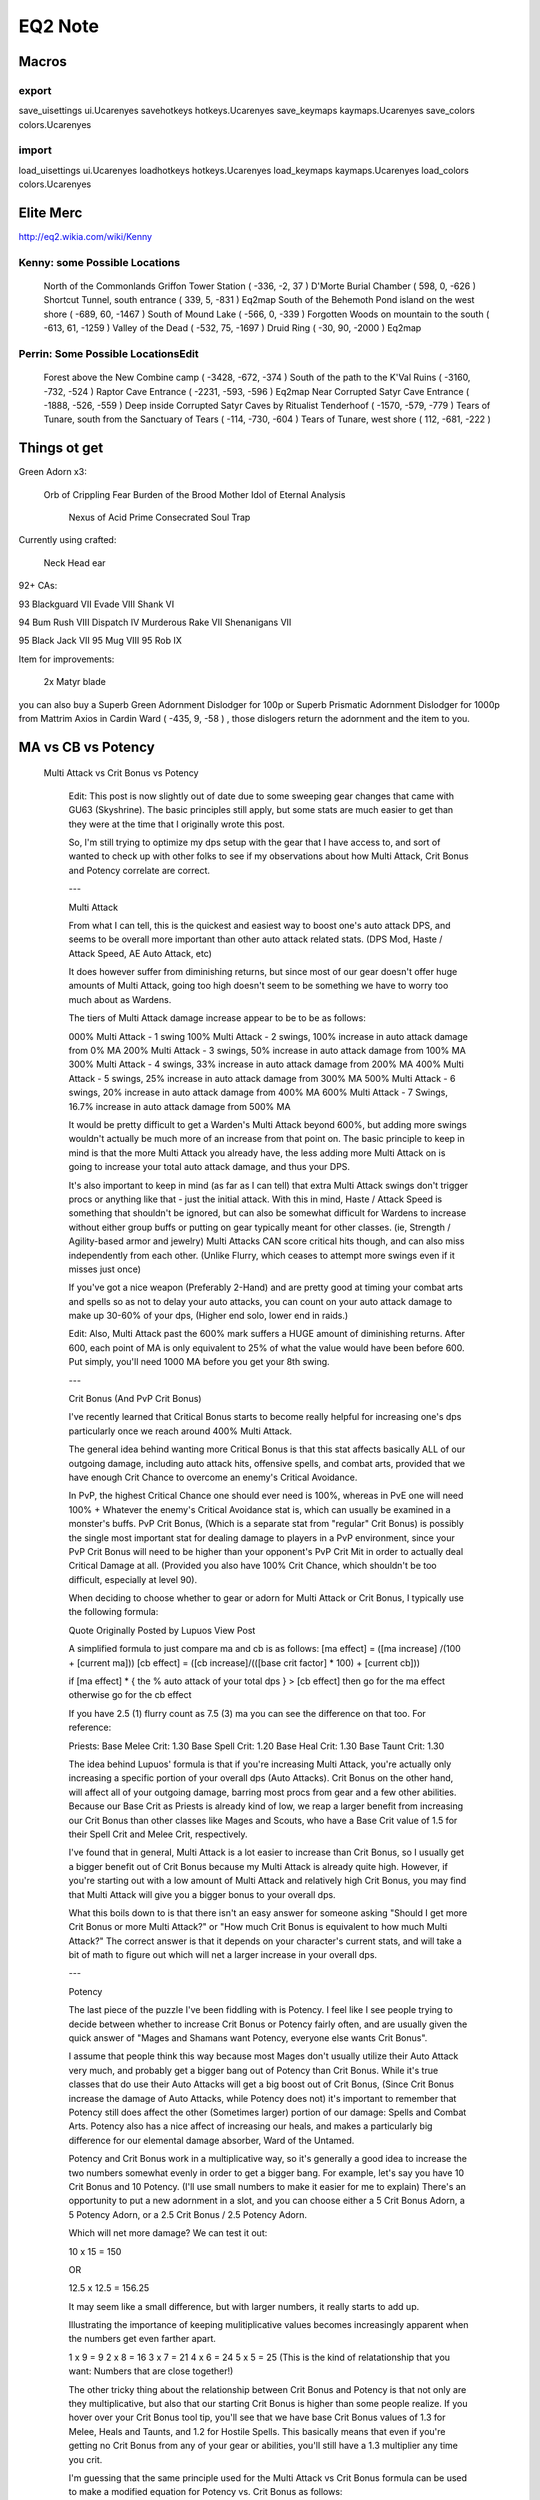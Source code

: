 =========
EQ2 Note
=========

Macros
------

export
~~~~~~

save_uisettings ui.Ucarenyes
savehotkeys hotkeys.Ucarenyes
save_keymaps kaymaps.Ucarenyes
save_colors colors.Ucarenyes 

import
~~~~~~

load_uisettings ui.Ucarenyes
loadhotkeys hotkeys.Ucarenyes
load_keymaps kaymaps.Ucarenyes
load_colors colors.Ucarenyes 

Elite Merc
----------

http://eq2.wikia.com/wiki/Kenny

Kenny: some Possible Locations
~~~~~~~~~~~~~~~~~~~~~~~~~~~~~~

    North of the Commonlands Griffon Tower Station ( -336, -2, 37 ) 
    D'Morte Burial Chamber ( 598, 0, -626 ) 
    Shortcut Tunnel, south entrance ( 339, 5, -831 )  Eq2map
    South of the Behemoth Pond island on the west shore ( -689, 60, -1467 ) 
    South of Mound Lake ( -566, 0, -339 ) 
    Forgotten Woods on mountain to the south ( -613, 61, -1259 ) 
    Valley of the Dead ( -532, 75, -1697 ) 
    Druid Ring ( -30, 90, -2000 )  Eq2map


Perrin: Some Possible LocationsEdit
~~~~~~~~~~~~~~~~~~~~~~~~~~~~~~~~~~~

    Forest above the New Combine camp ( -3428, -672, -374 ) 
    South of the path to the K'Val Ruins ( -3160, -732, -524 ) 
    Raptor Cave Entrance ( -2231, -593, -596 )  Eq2map
    Near Corrupted Satyr Cave Entrance ( -1888, -526, -559 ) 
    Deep inside Corrupted Satyr Caves by Ritualist Tenderhoof ( -1570, -579, -779 ) 
    Tears of Tunare, south from the Sanctuary of Tears ( -114, -730, -604 ) 
    Tears of Tunare, west shore ( 112, -681, -222 )  




Things ot get
-------------

Green Adorn x3: 

    Orb of Crippling Fear
    Burden of the Brood Mother
    Idol of Eternal Analysis
	Nexus of Acid
	Prime Consecrated Soul Trap
 
Currently using crafted:

    Neck
    Head
    ear

92+ CAs:

93 		
Blackguard VII
Evade VIII
Shank VI

94 		
Bum Rush VIII
Dispatch IV
Murderous Rake VII
Shenanigans VII

95 		
Black Jack VII
95 		
Mug VIII
95 		
Rob IX


Item for improvements:

 2x Matyr blade

	

you can also buy a Superb Green Adornment Dislodger for 100p or Superb
Prismatic Adornment Dislodger for 1000p from Mattrim Axios in Cardin Ward (
-435, 9, -58 ) , those dislogers return the adornment and the item to you. 



MA vs CB vs Potency
-------------------

 Multi Attack vs Crit Bonus vs Potency

    Edit: This post is now slightly out of date due to some sweeping gear
    changes that came with GU63 (Skyshrine). The basic principles still apply,
    but some stats are much easier to get than they were at the time that I
    originally wrote this post.

    So, I'm still trying to optimize my dps setup with the gear that I have
    access to, and sort of wanted to check up with other folks to see if my
    observations about how Multi Attack, Crit Bonus and Potency correlate are
    correct.

    ---

    Multi Attack

    From what I can tell, this is the quickest and easiest way to boost one's
    auto attack DPS, and seems to be overall more important than other auto
    attack related stats. (DPS Mod, Haste / Attack Speed, AE Auto Attack, etc)

    It does however suffer from diminishing returns, but since most of our gear
    doesn't offer huge amounts of Multi Attack, going too high doesn't seem to
    be something we have to worry too much about as Wardens.

    The tiers of Multi Attack damage increase appear to be to be as follows:

    000% Multi Attack - 1 swing 100% Multi Attack - 2 swings, 100% increase in
    auto attack damage from 0% MA 200% Multi Attack - 3 swings, 50% increase in
    auto attack damage from 100% MA 300% Multi Attack - 4 swings, 33% increase
    in auto attack damage from 200% MA 400% Multi Attack - 5 swings, 25%
    increase in auto attack damage from 300% MA 500% Multi Attack - 6 swings,
    20% increase in auto attack damage from 400% MA 600% Multi Attack - 7
    Swings, 16.7% increase in auto attack damage from 500% MA

    It would be pretty difficult to get a Warden's Multi Attack beyond 600%,
    but adding more swings wouldn't actually be much more of an increase from
    that point on. The basic principle to keep in mind is that the more Multi
    Attack you already have, the less adding more Multi Attack on is going to
    increase your total auto attack damage, and thus your DPS.

    It's also important to keep in mind (as far as I can tell) that extra Multi
    Attack swings don't trigger procs or anything like that - just the initial
    attack. With this in mind, Haste / Attack Speed is something that shouldn't
    be ignored, but can also be somewhat difficult for Wardens to increase
    without either group buffs or putting on gear typically meant for other
    classes. (ie, Strength / Agility-based armor and jewelry) Multi Attacks CAN
    score critical hits though, and can also miss independently from each
    other. (Unlike Flurry, which ceases to attempt more swings even if it
    misses just once)

    If you've got a nice weapon (Preferably 2-Hand) and are pretty good at
    timing your combat arts and spells so as not to delay your auto attacks,
    you can count on your auto attack damage to make up 30-60% of your dps,
    (Higher end solo, lower end in raids.)

    Edit: Also, Multi Attack past the 600% mark suffers a HUGE amount of
    diminishing returns. After 600, each point of MA is only equivalent to 25%
    of what the value would have been before 600. Put simply, you'll need 1000
    MA before you get your 8th swing.

    ---

    Crit Bonus (And PvP Crit Bonus)

    I've recently learned that Critical Bonus starts to become really helpful
    for increasing one's dps particularly once we reach around 400% Multi
    Attack.

    The general idea behind wanting more Critical Bonus is that this stat
    affects basically ALL of our outgoing damage, including auto attack hits,
    offensive spells, and combat arts, provided that we have enough Crit Chance
    to overcome an enemy's Critical Avoidance.

    In PvP, the highest Critical Chance one should ever need is 100%, whereas
    in PvE one will need 100% + Whatever the enemy's Critical Avoidance stat
    is, which can usually be examined in a monster's buffs. PvP Crit Bonus,
    (Which is a separate stat from "regular" Crit Bonus) is possibly the single
    most important stat for dealing damage to players in a PvP environment,
    since your PvP Crit Bonus will need to be higher than your opponent's PvP
    Crit Mit in order to actually deal Critical Damage at all. (Provided you
    also have 100% Crit Chance, which shouldn't be too difficult, especially at
    level 90).

    When deciding to choose whether to gear or adorn for Multi Attack or Crit
    Bonus, I typically use the following formula:

    Quote Originally Posted by Lupuos View Post

    A simplified formula to just compare ma and cb is as follows: [ma effect] =
    ([ma increase] /(100 + [current ma])) [cb effect] = ([cb increase]/(([base
    crit factor] * 100) + [current cb]))

    if [ma effect] * { the % auto attack of your total dps } > [cb effect] then
    go for the ma effect otherwise go for the cb effect

    If you have 2.5 (1) flurry count as 7.5 (3) ma you can see the difference
    on that too.  For reference:

    Priests: Base Melee Crit: 1.30 Base Spell Crit: 1.20 Base Heal Crit: 1.30
    Base Taunt Crit: 1.30

    The idea behind Lupuos' formula is that if you're increasing Multi Attack,
    you're actually only increasing a specific portion of your overall dps
    (Auto Attacks). Crit Bonus on the other hand, will affect all of your
    outgoing damage, barring most procs from gear and a few other abilities.
    Because our Base Crit as Priests is already kind of low, we reap a larger
    benefit from increasing our Crit Bonus than other classes like Mages and
    Scouts, who have a Base Crit value of 1.5 for their Spell Crit and Melee
    Crit, respectively.

    I've found that in general, Multi Attack is a lot easier to increase than
    Crit Bonus, so I usually get a bigger benefit out of Crit Bonus because my
    Multi Attack is already quite high. However, if you're starting out with a
    low amount of Multi Attack and relatively high Crit Bonus, you may find
    that Multi Attack will give you a bigger bonus to your overall dps.

    What this boils down to is that there isn't an easy answer for someone
    asking "Should I get more Crit Bonus or more Multi Attack?" or "How much
    Crit Bonus is equivalent to how much Multi Attack?" The correct answer is
    that it depends on your character's current stats, and will take a bit of
    math to figure out which will net a larger increase in your overall dps.

    ---

    Potency

    The last piece of the puzzle I've been fiddling with is Potency. I feel
    like I see people trying to decide between whether to increase Crit Bonus
    or Potency fairly often, and are usually given the quick answer of "Mages
    and Shamans want Potency, everyone else wants Crit Bonus".

    I assume that people think this way because most Mages don't usually
    utilize their Auto Attack very much, and probably get a bigger bang out of
    Potency than Crit Bonus. While it's true classes that do use their Auto
    Attacks will get a big boost out of Crit Bonus, (Since Crit Bonus increase
    the damage of Auto Attacks, while Potency does not) it's important to
    remember that Potency still does affect the other (Sometimes larger)
    portion of our damage: Spells and Combat Arts. Potency also has a nice
    affect of increasing our heals, and makes a particularly big difference for
    our elemental damage absorber, Ward of the Untamed.

    Potency and Crit Bonus work in a multiplicative way, so it's generally a
    good idea to increase the two numbers somewhat evenly in order to get a
    bigger bang. For example, let's say you have 10 Crit Bonus and 10 Potency.
    (I'll use small numbers to make it easier for me to explain) There's an
    opportunity to put a new adornment in a slot, and you can choose either a 5
    Crit Bonus Adorn, a 5 Potency Adorn, or a 2.5 Crit Bonus / 2.5 Potency
    Adorn.

    Which will net more damage? We can test it out:

    10 x 15 = 150

    OR

    12.5 x 12.5 = 156.25

    It may seem like a small difference, but with larger numbers, it really
    starts to add up.

    Illustrating the importance of keeping mulitiplicative values becomes
    increasingly apparent when the numbers get even farther apart.

    1 x 9 = 9 2 x 8 = 16 3 x 7 = 21 4 x 6 = 24 5 x 5 = 25 (This is the kind of
    relatationship that you want: Numbers that are close together!)

    The other tricky thing about the relationship between Crit Bonus and
    Potency is that not only are they multiplicative, but also that our
    starting Crit Bonus is higher than some people realize. If you hover over
    your Crit Bonus tool tip, you'll see that we have base Crit Bonus values of
    1.3 for Melee, Heals and Taunts, and 1.2 for Hostile Spells. This basically
    means that even if you're getting no Crit Bonus from any of your gear or
    abilities, you'll still have a 1.3 multiplier any time you crit.

    I'm guessing that the same principle used for the Multi Attack vs Crit
    Bonus formula can be used to make a modified equation for Potency vs. Crit
    Bonus as follows:

    [pt effect] = ([pt increase] /([current pt]) [cb effect] = ([cb
    increase]/(([base crit factor] * 100) + [current cb]))

    if [pt effect] * { the % non-auto attack of your total dps } > [cb effect]
    then go for the pt effect otherwise go for the cb effect

    So, when choosing between Crit Bonus and Potency, particularly for Healing
    or Spell and Combat Art Damage, it's usually best to keep the two values as
    close together as possible, while remembering that your actual Crit Bonus
    is actually 30% higher than what your Crit Bonus value appears to be. (Or
    20% higher for offensive spells) It's also important to keep in mind that
    increasing one's Potency also increases the cap for how much Ability Mod
    will help our spells and combat arts, since the benefit of Ability Mod
    ceases at 50% of an ability's base value. (Potency effectively increases an
    ability's base value!)

    HOWEVER, (and this is important!) IF your character has an abundance of
    Multi Attack and Crit Bonus, Potency will play a smaller role in boosting
    your overall dps, since a larger portion of your damage will be based on
    Auto Attack, which Potency does not affect. Even though Crit Bonus and
    Potency being closer together will yield larger Combat Art and Spell Hits,
    it's likely that there will be more tools at your disposal to increase your
    overall Auto Attack Damage than other abilities. (Stats that increase Auto
    Attack Damage include Multi Attack, DPS Mod, AE Auto Attack, Haste/Attack
    Speed, Weapon Damage Bonus, Base Auto Attack Multiplier, Accuracy, Weapon
    Skills, and Wisdom)

    ---

    So Basically...

    To sum it up simply, for DPS, it appears that:

    Multi Attack > Crit Bonus > Potency, (Most of the time) but managing which
    stat to increase over another will be dependent upon how much of each stat
    you already have.

    But if you're just looking at healing, most of the time you're going to
    want to focus on Potency over Crit Bonus, due to the multiplicative nature
    of Potency and Crit Bonus and our base Crit Bonus Modifier.

    I think this is more or less how this all breaks down, but am always
    learning new tricks from other forums and players. I usually don't like to
    get into the nuts and bolts of games like this, but have found that trying
    to break down the mechanics and really figure them out has really helped me
    become more efficient and effective at dealing damage on a healer.

    When trying to pick which stats to increase, it's vital to be conscious of
    what your current stats are, before blindly assuming that just because
    someone says that one type stat is better than another that their
    assumptions are going to be appropriate for your gear and AA setup. It's
    best to assume that just because something looks like a great upgrade to or
    for someone else, it's not necessarily going to be the best upgrade for you
    too.

    If anyone else has any other tips or insight, I'd love to compare notes and
    welcome corrections to any of my observations! 




Unexpected Consequences
-----------------------
http://eq2.wikia.com/wiki/Unexpected_Consequences


Erudin Lib Quest
----------------

http://eq2.wikia.com/wiki/The_Mystery_of_the_Slain_Scholar

There are 4 clues found throughout the instance: A pink shiny, a green
shiny, a shiny that looks like a weapon, and a corpse stuffed in a vase or
box, or under a rug.

    The location of the corpse is the location of the murder
    The weapon collectible shiny is the murder weapon
    
    After finding all four clues and talking to all three Custodian NPCs,
    the name that is mentioned by all of them is the murderer 

Shinies:

    Pink: Grand Hall
    Green: Basement!!

Location of corpse: Pantry, 1st flour

Tajiff: 
Corpse: Jathibiyya, Abdalaziz, Najwa, Rais
Robe: Najwa, Jathibiyya, Saif, Abdalaziz
Green: Basir, Jathibiya, Rais, Zaahir


Wep: Blooded Chain of Office


Hosts
------
eq2.patch.station.sony.com; aekgvnyywz; ajax.googleapis.com; arfgbbbnkt; ausgsa.ibm.com; auth.station.sony.com; cpdtsqyupp; dyn.keepa.com; eadqarrmoe; fbljedllgr; flow.wangwang.taobao.com; fysniojcrp; heoxkoqdvc; lp.soe.com; lp.soe.com; manifest.patch.station.sony.com; miserupdate.aliyun.com; nxwnxchddg; pbrjiqkuet; safebrowsing-cache.google.com; safebrowsing.clients.google.com; sonyonlineentertainment.112.2o7.net; tmwlvxpjix; ucarenya.com; vbn.inter-touch.net; yruwdjkvjc; 



Coldain Insignia Ring Timeline
------------------------------
/waypoint 275, -333, -444
http://eq2.wikia.com/wiki/Coldain_Insignia_Ring_Timeline

Freeport Timeline
-----------------

I shall do this just after I reach lv90

Good one:
http://eq2.wikia.com/wiki/Changing_Hoods

DoV Shard
---------

Primal Velium Shards are part of a new reward system introduced with the launch
of Destiny of Velious. They are given as rewards to various missions and are
also found in Destiny of Velious instances.  How to Earn Primal Velium Shards
RequirementEdit

    Level 85 is needed to get a Normal mission and level 89 is needed to get a
    Daily mission You can only have 1 Daily mission.  You can only have 1
    Normal mission for a given zone.  You can have a normal mission and a daily
    mission for the same zone.  You can only have 1 More Challenging mission at
    a time.  It is possible to share missions if the above listed requirements
    are fulfilled. 

Daily MissionsEdit

Danna Stoneaxe, ( 1087, -456, 540 )  in Thurgadin Harbor in Great Divide,
offers a daily mission for a Destiny of Velious instance. This mission rewards
2 Primal Velium Shards and at least 1p 5g. (This quest will likely take the
"Daily Double" nickname). The mission will change once a day at midnight PST
(01:00 PDT, 04:00 EDT, 08:00 GMT or 09:00 CET). 



DoV City Task
-------------

Freeport
~~~~~~~~

Blugah Crushheel - near The Velium Keg at 680, -313, 383

    Freeport: Duhjalm Deforesters - 87
        Eastern Wastes
        /waypoint -936, -470, 3718
    
    Freeport: Frostbite Shadowbeasts - 89
        GD
        Kill 8 frostbite shadowbeasts. (outside Tower of Frozen Shadow) 
        /waypoint -1164, -538, -2060

    Freeport: Shardwurms - 90
        Kill 8 shardwurms, which can be found on the Daggerflow Glacier in the Great Divide.
        An ancient shardwurm and a young shardwurm also count for this quest. 
        /waypoint -180, -286, 199

    Freeport: Ry'Gorr Soldiers - 90
        GD
        /waypoint -654, -364, 247


Gorowyn
~~~~~~~

Eblius Shek'minn - near The Velium Keg at 680, -313, 383

    Gorowyn: Armorclad Ice Urchins - 89
        GD
        /waypoint -1552, -542, -2508  
  
    Gorowyn: Feral Dire Wolves - 90
        GD
        /waypoint -209, -354, -392
    
    Gorowyn: Ry'Gorr Winter Scouts - 90
        GD
        /waypoint -654, -364, 247

    Gorowyn: Sootpaw Dire Bears - 87
        EW
        /waypoint -409.14, -376.60, 3045.29

Neriak
~~~~~~

Dalkina N'geth - near The Velium Keg at 684, -313, 381

    Neriak: Lesser Ice Shades - 87
        GD
        /waypoint -1076, -536, -2185    

    Neriak: Snow Dervishes - 90
        GD
        /waypoint -475, -388, 682

    Neriak: Ry'Gorr thaumaturgists - 90
        GD
        /waypoint -654, -364, 247

    Neriak: Cinder Walkers - 91
        EW    
        /waypoint -1028, -306, 3153 


Sentinel Fate City Task
------------------------


Freeport
~~~~~~~~

Sasha Razorcut in The City of Paineel in The Sundered Frontier

    * Freeport: Cackling to Dust (80) - at SF
        Kill 10 petrified cacklers.
            2067.48, -9.89, 3925.11
            1757.59, -36.49, 3724.47

    * Freeport: Shining Roots (83) - at SF
        Kill 10 root glimmers.
            329.12, 130.80, 2754.83

    * Freeport: Overseeing The Highlands (86) - SH
        Kill 5 meandering overseers.
            -196.59, 377.28, 962.43
            
    * Freeport: Shocked And Jawed (87) - SH
        Kill 6 slobberjaws. Both an enslaved slobberjaw and a spell-shocked slobberjaw will do.
            -238.24, 375.11, 1433.62
            -180.41, 331.28, 458.26
    
    * Freeport: To Judge A Drudge (89) - SH
        Kill slobberjaw drudges.
            -389.54, 476.81, -288.41
Gorowyn
~~~~~~~

Grunglee Tekuluos at The City of Paineel

    * Gorowyn: The Roots of Horror (81) - at SF
        Kill 10 briarroot horrors ( 901, 8, 3118 ) 
    
    * Gorowyn: Wadi Lizards (83)
        Kill 6 Wadi Scavengers found around ( -52, 219, 3586 )  in Kejaan's Rill

    * Gorowyn: Tough Kitties (85)
        Kill eight highland fearstalkers (195, 366, 856) in The Stonebrunt Highlands
        
    * Gorowyn: Skeletal Stalking (88)
        Kill 10 skeletal fearstalkers in The Stonebrunt Highlands ( 1705, -267, 3231 )    

    * Gorowyn: Terrorizing Void (90)
        Kill void dreadclaws, void destroyers, or void destroyers.
        -990.25, 730.97, -297.63
        -338.64, 521.12, -212.41

Neriak
~~~~~~

Kelinos Nurellin - In the City of Paineel in The Sundered Frontier

    * Neriak: Bastion Beating (80) - at The Petrified Badlands
        Kill 10 boulder dashers at ( 1621, -2, 4348 ) 
    
    * Neriak: Hollow Poggy Sifters (80) - in The Sundered Frontier
        Kill 12 hollow poggy sifters, near The Shadowed Cleft -949.19, -977.30, 396.92 
    
    * Neriak: Trump the Tramplers (84) - in The Sundered Frontier
        Kill 6 vile tramplers ( 446, 144, 2573 ) 
    
    * Neriak: Tiny Blood Suckers (86) - near Quel'Ule in The Stonebrunt Highlands
        Kill 6 needlebeak bloodgorgers (-87, 366, 730) in The Stonebrunt Highlands
    
    * Neriak: The Evil Eye (87) - in The Stonebrunt Highlands
        Kill 6 menacing overseers ( 47, 361, 437 ) in The Stonebrunt Highlands


Quest
-----

Necromantic Icebox given by Neophyte Sairal , offers four times repeatable quests.

    Quests from the Icebox:
        [81] Necromantic Research - Stoneslough Coilers
            Kill 7 stoneslough coilers in The Petrified Badlands.
            Fly to the Eye of Dartain and head towards ( 1471, -1, 3962 )  
        [81] Necromantic Research - Toxxulia Prowlers
        
        [81] Necromantic Research - Turbulent Knots
        
        [81] Necromantic Research - Vermin
            Kill 7 "vermin"-titled roekillik on the first floor ( 1423, -127, 3064 )     
        [81] Necromantic Research - Wayward Stonevines
            Kill 7 wayward stonevines in The Petrified Badlands. ( 1917, -16, 3977 ) 
            Take transport to the Eye of Dartain station MOBs are around ( 1861, -10, 3988 )  
        [83] Necromantic Research - Feathered Vagabonds
            Kill 7 feathered vagabonds on the east side of Kerra Isle. 
        [83] Necromantic Research - Malignant Seedlings
            Kill 7 malignant seedlings ( 457, 133, 2871 )  in Toxxulia's Reach.
        [83] Necromantic Research - Snaptail Devourers
            Kill 7 snaptail devourers in The Highland Salts.
            Take the transport to the Stoneburnt Encampment Station snaptails are just down the ramp. ( 922, 111, 3747 )  
        [84] Necromantic Research - Toxic Goiters
            Kill 7 toxic goiters in Toxxulia's Reach. ( 212, 156, 3405 ) 
        [84] Necromantic Research - Wadi Scavengers 
            Kill 7 wadi scavengers ( -147, 234, 3445 )  in Kejaan's Rill. 
    [85] Necromantic Research - Delivery 
        Return to Neophyte Sairal ( 1649, -268, 3197 )  in The City of Paineel's Hall of Necromancy. 

http://eq2.wikia.com/wiki/Endangered_Species

http://eq2.wikia.com/wiki/To_the_Isle_of_Fear


Items
-----

pykrachis   Monster Named   376.00, -150.41, 652.43
The Tenebrous Tangle (Realm of Twilight)


Writs
-----

    Fens of Nathsar Timeline
        Kunzar Jungle Timeline
            Moors of Ykesha Timeline


lv60-64
-------

Focus on Sanctum of the Scaleborn:

Dismal Rage:        
    Gaining Information of the Ritually Slain   
Seafury Buccaneers: 
    Exploration for Riches
Arcane:
    Gather Icons of the Awakened:
Militia:
    Sentinel Reconnaisssance


lv50-59 
~~~~~~~

Seafury Buccaneers: Lieutenant D'Raka ( -296,-58,157)

http://eq2.wikia.com/wiki/Buccaneer_Intelligence_Gathering
http://eq2.wikia.com/wiki/Buccaneer_Desert_Investigations

Arcane: Elon Gallwin ( 7, 7, -107 )

Dismal Rage: Fethar Lothki ( -92, -10, -163 )

Freeport Militia: Captain D'Vall ( 134, -17, 130 )


60 point AA
-----------

http://beetny.com/eq2aa/#GU63;2t014804144040a00at10@3505


Planning
---------



All You Did Was Hang Around And Eat Our Eggs!
~~~~~~~~~~~~~~~~~~~~~~~~~~~~~~~~~~~~~~~~~~~~~

1. Walk up the ramp ( 481, 364, -533 )  and slay Warbird Jarkin's Advisors

2. Windcaster Ortan, ( 511, 409, -551 ) , 32^ (First House)

3. Featherseer Tolmak, ( 607, 412, -527 ) , 32^ (Third House) 

4. The Final step is to slay Warbird Jarkin himself. He can be found ( 571,
   423, -546 ) . Make sure you kill him last, or the quest may not update,
   forcing you to wait until he respawns. 


Straight and to the Point
~~~~~~~~~~~~~~~~~~~~~~~~~

1. Kill 15 Krukiel Bugbears in Butcherblock Mountains for weapons. But you can
   kill Krulkiel Grunts( 150, 223, -183 )  instead 

2. Return to Ninoin D'syl ( 306, 0, 404 ).


AA Spec
-------

Rogue Line (100 pts)

STR (5, 10, 10, 1, 8)
AGI (4, 10, 10, 1, 4)
STA (0, 0, 0, 0, 4)
WIS (-)
INT (7, 7, 8, 1, 4)

Brigand Line (100 pts)

Since one of your two functions in a group is debuffs (and who wants to run
with a Brigand who can't use Dispatch?), your Potency line is key. From an
increase in your Poison's debuffing to an increased duration for Dispatch, this
line has what you need to make a mob seem underconned. With the end result
being an increase in both your CA and Poison duration, maxing out Potency is a
must.

More debuff goodness can be found in the Afflictions line, which culminates in
a nice ability that lowers the targets AoE radius, keeping those casters on the
fringe healthy.

Finally, when you get to 70 points spent, start dropping everything into your
Sentinel's fate line (but not Help for the merciful) and max those out. Each
one has a hefty damage increase or a nice extra debuff to stack with the
debuff. When you have 10 pts in SF attributes, spend your next one on the end
ability Cornered. Cornered is a VERY nice AoE high damage and high mitigation
debuff of the tune of 2000+ points.

Brigand Shadows Line (70 pts)

Your general and Scout line are gimmes. Increase your speed and food duration,
and improve the reuse speed on Cheap Shot and max out your Offensive Prowess
for that extra shot of DPS. The Rogue tree has a couple of nice items, but
you'll definitely want to max out Poison Mastery for an additional 15% poison
damage to stack with what you got from the Potency line in the Brigand tree.
Make sure to pick up Thieving Essence as well for a nice boost to the groups
ability modifiers. Finally, the Brigand line has buff to your already
impressive Dispatch CA, so max that out and since you maxed out Avast Ye
(Agility 3 in the Rogue tree), make sure to max out Plankwalker as it boosts
the proc rate of Avast Ye. You'll have enough point to get both of the Brigand
end abilities, so no need to wrack your brains over which one to grab.

Must Have CA
------------

Rake III+

BackStab IV+

Rob IV+

Bum Rush IV+

Shank II+

Gouge III+

Battery and Assault IV+

Puncture V+



Poison
------

Poison Use:

    To use a poison, you must place the vial in one of the two
    "activatible" slots on the inventory window. Right click and select
    "Use". You may need to "attune" the poisons before you can use it. Once
    you have used it, an icon will appear in your "buff bar". The icon will
    note the maximum time the effect will last if it does not fade from use
    (the proc count is not noted).  It is possible to apply multiple
    poisons, but after testing (by others), only one, first applied, of
    each proc rate (i.e. 25%, 15%, or 20%) and/or each type (damage or
    debuff) will proc until it is dissapated.

        Because you can stack poisons with different proc rates, this means you can apply and have them all proc together:
            a normal damage poison (i.e. small direct damage with large damage over time, 25%)
            an extreme damage (i.e. a rare poison that has a larger damage component, 15%)
            a common debuff (i.e. poison debuff, 20%)
            a rare debuff (i.e. slow, 15%) 
        If a poison is applied after another poison of the same proc rate
        (i.e. a large direct damage with small damage over time, 25%, is
        applied after a moderate direct damage with moderate damage over
        time, 25%), only the first one will proc until it is dissapated
        when the second one will take over.  A "proc" is when the poison
        effect goes off along with a swing (or shot for ranged) of the
        weapon.  Proc is short for "process", a term first coined for the
        extra effect in the days of the first MUDs.  Without using combat
        arts and not counting death (which currently wipes away all poison
        applications), in normal fighting, poison has been found to last
        approximately (not exactly, there is some deviation based on
        fighting and other factors) -
            25% proc rate with 200 procs (normal damage crafted): 40 minutes
            20% proc rate with 80 procs (common debuffs): 20 minutes
            15% proc rate with 30 procs (most rare debuffs): 10 minutes 
    
    Common Crafted: Player crafted potion made with a glass that was made
    from a loam from a common harvested precious metal or gem (loam is a
    by-product of refining the metal or gem into a reagent for making dye
    and ink).  Rare Crafted: Player crafted potion made with a glass that
    was made from a loam from a rare harvested precious metal or gem.  NPC
    Bought: Potion that is purchased from an NPC merchant. Only damage
    poisons are available from NPC merchants.
    
    All poisons have an applied maximum duration of 12 hours unless the maximum proc count is reached.
    Proc Rates:
        Common crafted: Damage poisons will proc a maximum of 200 times
        before fading. Many debuff poisons will also proc 200 times though
        some may have a lower rate, as noted in the examine window.
        
        Rare crafted: Poisons with a common and NPC counter-part (i.e.
        medium direct damage with medium damage over time) will proc a
        maximum of 200 times before fading. Poisons with "extreme" damage
        or a special damage or other effect will proc fewer times, as noted
        in the examine window.
        
        NPC bought: All proc a maximum of 100 times before fading. 
    
    Poison applications are not removed with death.
    < 




Brigand
-------

Please do not post in this section of eq2flames unless you have read this.

This post is for us to discuss tip and tricks.

Keep in mind that the information below is NOT a "You must do this or else," but rather my personal set up which can serve as a starting point. It is important to test out different set ups yourself to see what combination will make you the best Brigand that you can be.

Epic Walkthru
http://www.eq2llinks.com/epic3.php
At Level 90, you can do a quest that will strip the Mythical Effect into a spell so that you can upgrade your weapon without losing the Mythic benefit.
http://eq2.zam.com/wiki/Epic_Convers...uest_Series%29

Stats
Agility is the number one stat for Scouts. 1930 raid buffed is your ultimate target. Thats the break point for 10% potency from agility. (Rasix)
Stamina would be a very distant second, about half as much as your Agility.
The others don’t really give you enough benefit to worry about.
You are looking for Max Debuffing and DPS.

Your Crit Chance and Double Attack should be high enough that you can reach 100% when group/raid buffed.
Then you want to work on your Haste Mod, DPS Mod, Crit Bonus, Potency, and Ability Mod. You can bump these up through the use of adornments.


Combat Arts
Soulphage listed these for us:





Spoiler for Brigand CAs:
Combat Arts 1-90





1: Sneak
1: Puncture
2: Backstab
2: Rob
3: Battery and Assault
4: Cheap Shot
4: Pathfinding
5: Lucky Break
5: Bum Rush
6: Evade
7: Holdup
8: Mug
8: Puncture II
9: Rob II
10: Backstab II
11: Smuggle

12: Battery and Assault II
13: Daring Advance
13: Street Smarts
14: Barroom Negotiation
15: Gouge
15: Puncture III
16: Double Throw
17: Befuddle
18: Blackguard
18: Evade II
19: Bum Rush II
19: Shadow Slip
20: Clobber
20: Murderous Rake
20: Shenanigans
20: Trick of the Hunter
21: Rob III
22: Black Jack
22: Mug II
23: Holdup II
24: Cuss
24: Backstab III
25: Escape
26: Beg for Mercy
26: Battery and Assault III
27: Daring Advance II
27: Street Smarts II
28: Barroom Negotiation II
28: Entangle
29: Puncture IV
29: Gouge II
30: Stunning Blow
30: Double Throw II
31: Befuddle II
32: Blackguard II
32: Shank
32: Evade III
33: Bum Rush III
33: Shadow Slip II
34: Shenanigans II
34: Murderous Rake II
35: Rob IV
35: Ruthless Cunning
35: Thirsting Veil
36: Mug III
36: Black Jack II
37: Holdup III
38: Backstab IV
38: Cuss II
39: Deceit
40: Disguise: Wood Elf
40: Battery and Assault IV
40: Beg for Mercy II
41: Street Smarts III
41: Daring Advance III
42: Barroom Negotiation III
42: Entangle II
43: Puncture V
43: Gouge III
44: Desperate Thrust
44: Stunning Blow II
44: Double Throw III
45: Befuddle III
46: Blackguard III
46: Evade IV
46: Shank II
47: Bum Rush IV
47: Shadow Slip III
48: Shenanigans III
48: Murderous Rake III
49: Rob V
50: Disguise: Ogre
50: Debilitate
50: Black Jack III
50: Mug IV
51: Holdup IV
52: Amazing Reflexes
52: Cuss III
52: Backstab V
53: Deceit II
54: Beg for Mercy III
54: Battery and Assault V
55: Daring Advance IV
55: Dispatch
55: Street Smarts IV
56: Entangle III
56: Barroom Negotiation IV
57: Gouge IV
57: Puncture VI
58: Stunning Blow III
58: Desperate Thrust II
58: Double Up
58: Double Throw IV
59: Befuddle IV
60: Evade V
60: Blackguard IV
60: Shank III
61: Shadow Slip IV
61: Bum Rush V
62: Murderous Rake IV
62: Shenanigans IV
63: Rob VI
64: Black Jack IV
64: Mug V
65: Holdup V
65: Band of Thugs
66: Backstab VI
66: Cuss IV
67: Deceit III
68: Beg for Mercy IV
68: Battery and Assault VI
69: Daring Advance V
69: Street Smarts V
70: Debilitate II
70: Entangle IV
70: Barroom Negotiation V
71: Double Throw V
71: Gouge V
71: Puncture VII
72: Befuddle V
72: Desperate Thrust III
72: Stunning Blow IV
73: Evade VI
73: Blackguard V
73: Shank IV
74: Murderous Rake V
74: Dispatch II
74: Shenanigans V
74: Bum Rush VI
75: Black Jack V
75: Rob VII
75: Mug VI
76: Holdup VI
77: Backstab VII
77: Cuss V
78: Battery and Assault VII
78: Band of Thugs II
79: Daring Advance VI
79: Street Smarts VI
80: Barroom Negotiation VI
80: Thieves Guild
80: Debilitate III
81: Double Throw VI
81: Gouge VI
81: Puncture VIII
82: Befuddle VI
82: Desperate Thrust IV
83: Stunning Blow V
83: Shank V
83: Blackguard VI
84: Murderous Rake VI
84: Bum Rush VII
84: Dispatch III
84: Shenanigans VI
85: Rob VIII
85: Black Jack VI
85: Mug VII
86: Holdup VII
87: Cuss VI
87: Backstab VIII
88: Band of Thugs III
88: Battery and Assault VIII
89: Street Smarts VII
89. Daring Advance VII
90: Barroom Negotiation VII
90: Debilitate IV

Grandmaster Training Choices

14 Backstab II, Battery and Assault II, Street Smarts, Barroom Negotiation
24 Murderous Rake ,Shenanigans, Black Jack, Backstab III
34 Shank, Bum Rush III, Shenanigans II, Murderous Rake II
44 Street Smarts III, Puncture V, Stunning Blow II, Gouge III
54 Murderous Rake III, Black Jack III, Backstab V,Battery and Assault V
64 Bum Rush V, Murderous Rake IV, Shenanigans IV, Black Jack IV
75 Desperate Thrust III, Puncture VII, Bum Rush VI, Rob VII
85 GougeVI, Shank V, Stunning Blow V, Murderous Rake VI

Non upgrading skills list
35 - Ruthless Cunning
52 - Amazing Reflexes
58 - Double Up
61 - Shadow Slip IV
67 - Deceit III
68 - Beg for Mercy IV
70 - Entangle IV

80 - Thieves Guild



Casting Order
My casting order is always being tweaked while I look for the best order for
personal and raid dps. Thieves Guild is cast on the bard in the group. Once I
have run through the order, I repeat them as they come back up, keeping an eye
on the reuse of DoM so that I have a set of 8 ready to go for it.

    Pre-pull if up
    Deceit
    Ruthless Cunning
    Sneak

    Rob
    Mug
    Thieving Essence
    Desperate Thrust
    Dispatch
    Debilitate
    Murderous Rake
    Master Strike (if applicable)
    Double Up
    Dance of Metal
    Battery and Assault
    Bum Rush
    Shank
    Evasive Maneuvers
    Black Jack
    Backstab
    Puncture
    Will to Survive
    Traumatic Swipe
    Evade
    Cornered
    Hood of Thugs
    Stunning Blow
    Torporous Strike
    Shadow Slip
    Boot Dagger
    Walk the Plank
    Gouge


Auto Attack
As Auto Attack is approximately 40% of our damage, I try to time the attacks:
CA - CA - Pause - CA - CA - Pause... rinse and repeat

Rogue AA's
There were some major changes with Sentinel’s Fate. You are no longer putting points directly into STR, AGIL, STA, etc.
You should pick AA’s that closely follow your playing style. Don’t be afraid to test out a set up and reset it to test another.

Here is an AA Calculator you can use and then post the link for others.
http://www.beetny.com/eq2aa/

Raid DPS spec

My tank sucks dick at aggro


Adornments
See the Gear thread by Soulphage

Also, here is a nice Adornment by Slot site http://adornments.h0b0.net/

Other Tips
1. Use Cornered on single mobs or partway through the fight when AEing to avoid stripping adds from the tank. (Siden)
2. If there is an Illy in your group, ask them for Time Warp. Time your DoM string to be within Time Warp for a strong boost to your DPS (Rasix)
3. Double Up no longer breaks DoM sequence, but will not proc a trigger. If you are lagging, you may run out of time to get in the whole DoM sequence.
4. Double Up does count as a spell - Important to know if you are fighting a spell-reflecitng mob such as Kastus (Soulphage)
5. You can Dispatch two mobs at once through use of Double Up: Target one mob - Dispatch, target second mob - Double Up (Rasix)
6. For poisons, Caustic is a better choice than Hemotoxin






Just adding some more info for clarification, personal preferences that differ
and reasons why. Not trying to pick on you Myst, but you gave me a good basis
to organize my thoughts so forgive me for the many quotes.

Quote Originally Posted by Mystari View Post

Stats
Agility is the number one stat for Scouts. 2K raid buffed is your ultimate target.
exact number is 1930. thats the break point for 10% potency from agility.

Quote Originally Posted by Mystari View Post
Casting Order
I have a lot of differences here:

I agree with pre-fight setup.

Thieving Essence
I feel that this should be a part of the beginning CA chain, pre DoM. This is
due to the fact that it adds Ability Mod and therefore increases the damage of
all CA's after.

Battery and Assault
This should be the opening CA of the DoM chain because of the synergism
involved with the Rogue AA line - 8% accuracy to BA. This helps you to not lose
your DoM chain due to a missed CA.

Double Up
Debilitate outstrips, albeit barely for me, BA on overall damage.

Rake also has a 25% increase in both damage and critical damage via the Brigand AA tree.

For those reasons they should be your last 2 hits in DoM if you plan on hitting
Double Up immediately after the last DoM hit. If not, they should still be your
primary 2 double up choices. substitute Sinister Strike for Debilitate if able.

Evasive Maneuvers inside DoM chain
Purely Aggro dropping reasons. helps ensure that the mob doesn't turn on you
during your last 2 DoM hits and blow the most important 2 of the bunch.

Fast reuse CAs like Bum Rush and Puncture
Early and Often. Solo my Bum Rush does 4689 dmg on an 8.5 second reuse.
compared to Stunning Blow (just an example) which does 5728 on a 25.4 second
reuse. This means in a 60 second period I'm going to get Stunning blow in twice
for just over 11k damage, compared to Bum Rush 6 or possibly 7 times (7th at
59.5 seconds) for 28k. Not to mention the damage from items that proc a % of
time off of a CA like bloodfrenzy.

I also like to make sure that my last 3 CA's of my DoM chain are all higher
damage abilities, in the off chance that you actually have your double up hit
the last 3 ca's instead of 2.

given these points I have my cast order as follows:

    Rob
    Mug
    Thieving Essence
    Desparate Thrust
    Dispatch
    --Dance of Metal--
    Battery and Assault
    Bum Rush
    Shank
    Backstab
    Evasive Maneuvers
    Black Jack (debilitate if able to sin strike)
    Debilitate (or sin strike)
    Rake -< Last CA in DoM chain
    ---Double Up---

Not too picky after this point.


As far as AA specs go, different strokes for different folks I guess.

Mine is:

Rogue
    Str - 8 4 10 1 8
    Agi - 10 4 10 1 8
    Sta - 0
    Wis - 0 0 0 0 8
    Int - 10 0 0 0 0
    DoM - 2

Brigand
    Potency line - Rake, Thrust, Debilitate, Dispatch, Tenure
    Defending - Street Smarts, Barroom
    Tactics - Sneak, Evade, Shadow Slip, AR, Safehouse
    Afflictions - Puncture (3), Rob, Mug, Gouge, BnA

    Advanced Strike, Murderous Intentions, Debilitating Strikes, Cornered.

Shadows
    Constitution, Strides
    Quick Strike, Offensive, Sin Strike, Evasive
    Flurry, Circle (3), Endurance, Poison, Thieving
    Rugged (3), Stunning Blow, Distracting, Plank Walker, both endline. 





There was some talk awhile back about the benefits of moving Debilitate out and replacing it with B&A due the Red Adornment screwing with the recast timers. The talk died down pretty quick though, but I think it's because most of those doing the talking left the game (or just stopped posting).

That said it seems a bit contrary to the class role to wait that late to cast Deb and Rake. Are you doing it just to keep from having to use crappy AA abilities to trigger the last few procs of DoM? Doesn't seem like that should be necessary, but I've only been playing by Brig for a short while (switching, or at least mixing mains) so I don't know much and most likely there is a reason I have not thought of yet.

That said here's the rotation I've been playing with:

Precast: Same
On Pull

    Rob
    Mug
    Desperate Thrust
    Thieving Essence
    Dispatch
    Debilitate
    Murderous Rake
    <Master Strike>
    Double Up
    <DOM>
    Battery & Assault
    Bum Rush
    Puncture
    Backstab
    Shank
    Evasive Maneuvers (until I'm mastered out it has a higher Damage per cast)
    Will to Survive
    Black Jack
    Stunning Blow
    Cornered


My CA order:

    Gouge(if i can get it in before the mob turns)
    Lucky Break/Mug
    Debilitate
    Rake
    Dispatch
    Double Up(or Sinister and then Double up)
    BnA
    Bum Rush
    Puncture
    Backstab
    Shank
    Stunning Blow
    Desperate Thrust
    BD/Rob
    Will to Survive
    Evasive Maneuvers
    Black Jack
    Thieving Essence
    Torp Strike
    Trauma Strike
    WTP
    Cornered
    Barroom Negotiation

And i keep going back and hitting anything that pops, i can get 3 bum rushes
and 3 punctures in before i finish the order.

I hit Debilitate and Rake before dispatch because they're 1 min 21 sec duration
and 54.5 reuse so they're up all the time > Dispatch w/ 24 sec duration imo.
BNA for increased accuracy, then Bum Rush and Puncture because they pop back up
so fast as i said above. Backstab and Shank to get dots rolling. From then on
its all about keeping similar reuse timers together and ordering by highest
average hit, though t strike, swipe and wtp go at the end of single targets
because their damage sucks ass.

I've also tested using Thieving essence at the start for the ability mod and it
didn't make any difference for me.

I hit DoM right off the start too and normally finish it even hitting DU after
the first 3 CAs unless i get kicked or stunned or whatever. 



A few other interesting things of note and something I tested with a friend tonight.

-Cornered and Barroom Negotation (aoes) will proc all 8 DoMs (if there are 8 mobs and the aoe hits them all). I don't know if that's good or bad, but I bet it's a sure way to rip add-aggro off of the tank.

-If you are going in to a multi-mob encounter, AoEs are best to start the fight (they will be reuseable sooner). Cornered will increase the group/raids dps at the start as well.

-I'm not so sure about doing Debilitate and Rake before Dispatch or pre-DoM. I do agree with using DoM sooner rather than later.

-Debilitate and Rake do not share the same cooldowns of 54s, after you get the red reduce reuse Debilitate adornment. However, if you have your Doubleup casting order similar to this:

precast
---blah blah blah---
-DoM-
Dispatch
Debilitate
Muderous Rake
Doubleup
Battery and Assault

Then (interium Doubleup) using Debilitate and Battery Assault ASAP when they
are available, on the next Doubleup rotation you should have available (nearly
all at once) :

---blah blah blah---
Dispatch
Murderous Rake
Battery and Assault
Doubleup
---blah blah blah---

In essence, all you are doing is rotating Debilitate and Assault and Battery in
and out of your Doubleup routine, without skipping a beat. Also, DoM should be
ready every other doubleup routine, if timed well.

I suggest using an epic dummy to practice this. Usually I run out of power at a
little after 2 minutes (just right-click the dummy, stop encounter). You should
be able to pull-off 3 Doubleup routines in that time frame.

Disclaimer: This is, obviously, only relevant to perfect scenarios where there
is no stun/mez, there is no joust, there is no port, there is no knockback,
there is no death. 



